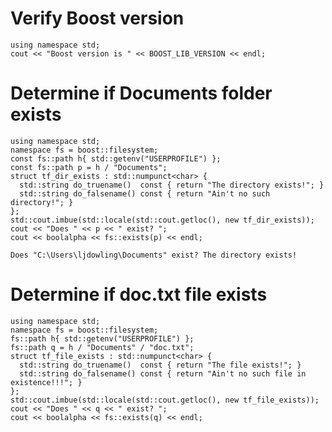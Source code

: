 * Verify Boost version

#+name: check-boost-version
#+header: :exports  results   :results  scalar
#+header: :includes <iostream> <boost/version.hpp>
#+begin_src C++
using namespace std;
cout << "Boost version is " << BOOST_LIB_VERSION << endl;
#+end_src

* Determine if Documents folder exists

#+name: verify-documents-folder-exists
#+header: :exports  results
#+header: :results  scalar
#+header: :libs     -lboost_filesystem
#+header: :includes <cstdlib> <locale> <iostream> <iomanip> <boost/filesystem.hpp>
#+begin_src C++
using namespace std;
namespace fs = boost::filesystem;
const fs::path h{ std::getenv("USERPROFILE") };
const fs::path p = h / "Documents";
struct tf_dir_exists : std::numpunct<char> {
  std::string do_truename()  const { return "The directory exists!"; }
  std::string do_falsename() const { return "Ain't no such directory!"; }
};
std::cout.imbue(std::locale(std::cout.getloc(), new tf_dir_exists));
cout << "Does " << p << " exist? ";
cout << boolalpha << fs::exists(p) << endl;
#+end_src

#+RESULTS: verify-documents-folder-exists
: Does "C:\Users\ljdowling\Documents" exist? The directory exists!

* Determine if doc.txt file exists

#+name: verify-doc-txt-file-exists
#+header: :exports  results
#+header: :results  scalar
#+header: :libs     -lboost_filesystem
#+header: :includes <cstdlib> <locale> <iostream> <iomanip> <memory> <boost/filesystem.hpp>
#+begin_src C++
using namespace std;
namespace fs = boost::filesystem;
fs::path h{ std::getenv("USERPROFILE") };
fs::path q = h / "Documents" / "doc.txt";
struct tf_file_exists : std::numpunct<char> {
  std::string do_truename()  const { return "The file exists!"; }
  std::string do_falsename() const { return "Ain't no such file in existence!!!"; }
};
std::cout.imbue(std::locale(std::cout.getloc(), new tf_file_exists));
cout << "Does " << q << " exist? ";
cout << boolalpha << fs::exists(q) << endl;
#+end_src
